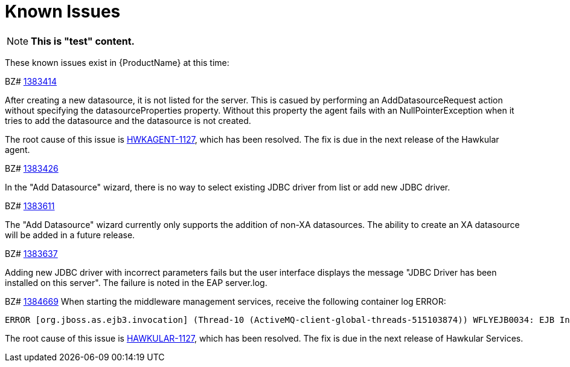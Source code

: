 [[known_issues]]
= Known Issues
////
Consequence - What did the customer experience? What was the symptom? What user action or situation would make this problem manifest?
Cause - Why did this happen?
Workaround (If there is one)- What can you do to avoid or negate the effects of this issue in the meantime?  Sometimes if there is no workaround it is worthwhile telling readers to contact support for advice.
////

NOTE: *This is "test" content.*

These known issues exist in {ProductName} at this time:

BZ# https://bugzilla.redhat.com/show_bug.cgi?id=1383414[1383414]

After creating a new datasource, it is not listed for the server.
This is casued by performing an AddDatasourceRequest action without specifying the datasourceProperties property.  Without this property the agent fails with an NullPointerException when it tries to add the datasource and the datasource is not created.

The root cause of this issue is https://issues.jboss.org/browse/HWKAGENT-146[HWKAGENT-1127], which has been resolved.  The fix is due in the next release of the Hawkular agent.

BZ#
https://bugzilla.redhat.com/show_bug.cgi?id=1383426[1383426]

In the "Add Datasource" wizard, there is no way to select existing JDBC driver from list or add new JDBC driver.

BZ#
https://bugzilla.redhat.com/show_bug.cgi?id=1383611[1383611]

The "Add Datasource" wizard currently only supports the addition of non-XA datasources.
The ability to create an XA datasource will be added in a future release.

BZ#
https://bugzilla.redhat.com/show_bug.cgi?id=1383637[1383637]

Adding new JDBC driver with incorrect parameters fails but the user interface displays the message "JDBC Driver has been installed on this server".  The failure is noted in the EAP server.log.

BZ#
https://bugzilla.redhat.com/show_bug.cgi?id=1384669[1384669]
When starting the middleware management services, receive the following container log ERROR:
----
ERROR [org.jboss.as.ejb3.invocation] (Thread-10 (ActiveMQ-client-global-threads-515103874)) WFLYEJB0034: EJB Invocation failed on component HawkularTopicListener for method public void org.hawkular.bus.common.consumer.BasicMessageListener.onMessage(javax.jms.Message): javax.ejb.EJBException: java.lang.NullPointerException
----

The root cause of this issue is https://issues.jboss.org/browse/HAWKULAR-1127[HAWKULAR-1127], which has been resolved.  The fix is due in the next release of Hawkular Services.
